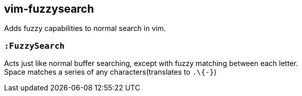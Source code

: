 vim-fuzzysearch
----------------

Adds fuzzy capabilities to normal search in vim.

=== `:FuzzySearch`
Acts just like normal buffer searching, except with fuzzy matching between each letter. +
Space matches a series of any characters(translates to `.\{-}`)
